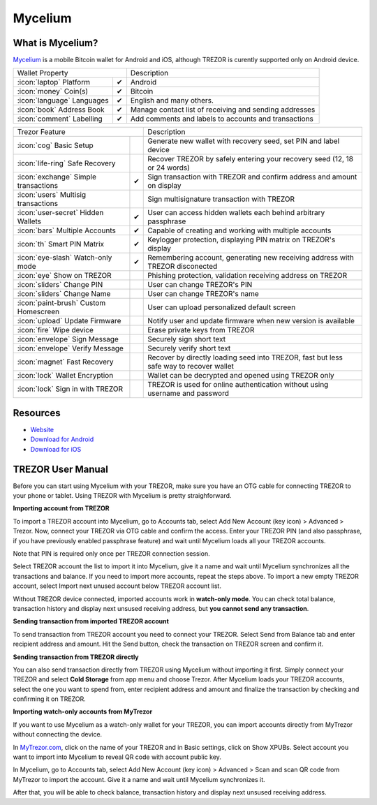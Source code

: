 Mycelium
========

.. image:: images/mycelium_logo.png 


What is Mycelium?
-----------------

`Mycelium <https://mycelium.com/>`_ is a mobile Bitcoin wallet for Android and iOS, although TREZOR is curently supported only on Android device.

=================================================== =================== ===========================================================================================================
Wallet Property                                                         Description
----------------------------------------------------------------------- -----------------------------------------------------------------------------------------------------------
:icon:`laptop` Platform                 			✔                   Android
:icon:`money` Coin(s)                   			✔                   Bitcoin
:icon:`language` Languages                          ✔                   English and many others.              
:icon:`book` Address Book                           ✔                   Manage contact list of receiving and sending addresses
:icon:`comment` Labelling                			✔					Add comments and labels to accounts and transactions
=================================================== =================== ===========================================================================================================

=================================================== =================== ===========================================================================================================
Trezor Feature                                                          Description
----------------------------------------------------------------------- -----------------------------------------------------------------------------------------------------------
:icon:`cog` Basic Setup                 			                    Generate new wallet with recovery seed, set PIN and label device
:icon:`life-ring` Safe Recovery         			                    Recover TREZOR by safely entering your recovery seed (12, 18 or 24 words)
:icon:`exchange` Simple transactions    			✔					Sign transaction with TREZOR and confirm address and amount on display
:icon:`users` Multisig transactions                                     Sign multisignature transaction with TREZOR
:icon:`user-secret` Hidden Wallets  			    ✔                   User can access hidden wallets each behind arbitrary passphrase
:icon:`bars` Multiple Accounts           			✔					Capable of creating and working with multiple accounts
:icon:`th`   Smart PIN Matrix           			✔					Keylogger protection, displaying PIN matrix on TREZOR's display
:icon:`eye-slash` Watch-only mode                   ✔                   Remembering account, generating new receiving address with TREZOR disconected
:icon:`eye`  Show on TREZOR     			          					Phishing protection, validation receiving address on TREZOR
:icon:`sliders` Change PIN              			                    User can change TREZOR's PIN
:icon:`sliders` Change Name          			   	                    User can change TREZOR's name
:icon:`paint-brush` Custom Homescreen            	 					User can upload personalized default screen
:icon:`upload`  Update Firmware         			   					Notify user and update firmware when new version is available
:icon:`fire` Wipe device                 			 					Erase private keys from TREZOR
:icon:`envelope` Sign Message                                           Securely sign short text
:icon:`envelope` Verify Message                                         Securely verify short text
:icon:`magnet` Fast Recovery                                            Recover by directly loading seed into TREZOR, fast but less safe way to recover wallet
:icon:`lock` Wallet Encryption                                          Wallet can be decrypted and opened using TREZOR only
:icon:`lock` Sign in with TREZOR                                        TREZOR is used for online authentication without using username and password
=================================================== =================== ===========================================================================================================

Resources
---------

- `Website <https://mycelium.com>`_
- `Download for Android <https://play.google.com/store/apps/details?id=com.mycelium.wallet>`_
- `Download for iOS <https://itunes.apple.com/ca/app/mycelium-bitcoin-wallet/id943912290>`_

TREZOR User Manual
------------------

Before you can start using Mycelium with your TREZOR, make sure you have an OTG cable for connecting TREZOR to your phone or tablet.
Using TREZOR with Mycelium is pretty straighforward.

**Importing account from TREZOR**

To import a TREZOR account into Mycelium, go to Accounts tab, select Add New Account (key icon) > Advanced > Trezor.
Now, connect your TREZOR via OTG cable and confirm the access. Enter your TREZOR PIN (and also passphrase, if you have previously enabled passphrase feature) 
and wait until Mycelium loads all your TREZOR accounts.

Note that PIN is required only once per TREZOR connection session. 

.. image:: images/mycelium01.png
.. image:: images/mycelium02.png
.. image:: images/mycelium03.png

Select TREZOR account the list to import it into Mycelium, give it a name and wait until Mycelium synchronizes all the transactions and balance.
If you need to import more accounts, repeat the steps above. To import a new empty TREZOR account, select Import next unused account below TREZOR account list.

.. image:: images/mycelium04.png
           :align: center

Without TREZOR device connected, imported accounts work in **watch-only mode**. You can check total balance, transaction history and display next unsused receiving address,
but **you cannot send any transaction**.

**Sending transaction from imported TREZOR account**

To send transaction from TREZOR account you need to connect your TREZOR. Select Send from Balance tab and enter recipient address and amount. 
Hit the Send button, check the transaction on TREZOR screen and confirm it.

.. image:: images/mycelium07.png
.. image:: images/mycelium08.png
.. image:: images/mycelium09.png

**Sending transaction from TREZOR directly**

You can also send transaction directly from TREZOR using Mycelium without importing it first. Simply connect your TREZOR and select **Cold Storage** from app menu 
and choose Trezor. After Mycelium loads your TREZOR accounts, select the one you want to spend from, enter recipient address and amount and finalize the transaction
by checking and confirming it on TREZOR.

**Importing watch-only accounts from MyTrezor**

If you want to use Mycelium as a watch-only wallet for your TREZOR, you can import accounts directly from MyTrezor without connecting the device.

In `MyTrezor.com <https://mytrezor.com>`_, click on the name of your TREZOR and in Basic settings, click on Show XPUBs. 
Select account you want to import into Mycelium to reveal QR code with account public key.

.. image:: images/coinsimple-mytrezor01.png

In Mycelium, go to Accounts tab, select Add New Account (key icon) > Advanced > Scan and scan QR code from MyTrezor to import the account. 
Give it a name and wait until Mycelium synchronizes it. 

After that, you will be able to check balance, transaction history and display next unsused receiving address.
